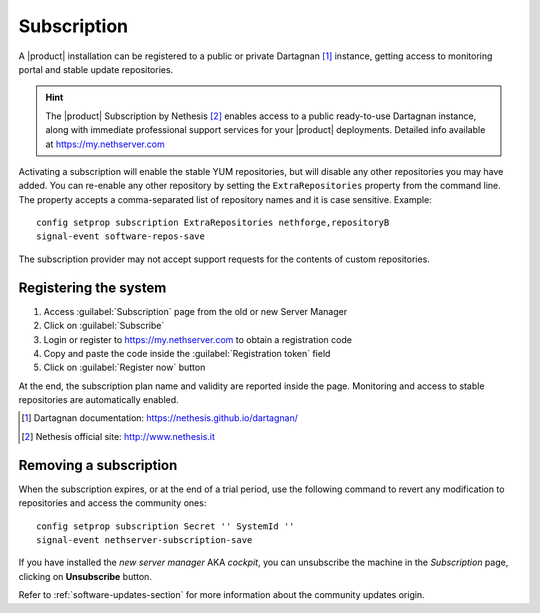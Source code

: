 .. _subscription-section:

============
Subscription
============

A |product| installation can be registered to a public or private Dartagnan [#Dartagnan]_ instance,
getting access to monitoring portal and stable update repositories.

.. hint::

    The |product| Subscription by Nethesis [#Nethesis]_ enables access to a
    public ready-to-use Dartagnan instance, along with immediate professional
    support services for your |product| deployments. Detailed info available at
    https://my.nethserver.com


Activating a subscription will enable the stable YUM repositories, but will
disable any other repositories you may have added. You can re-enable any other
repository by setting the ``ExtraRepositories`` property from the command line.
The property accepts a comma-separated list of repository names and it is case sensitive. Example: ::

  config setprop subscription ExtraRepositories nethforge,repositoryB
  signal-event software-repos-save

The subscription provider may not accept support requests for the contents of
custom repositories.


.. _register-an-installation:

Registering the system
======================

1. Access :guilabel:`Subscription` page from the old or new Server Manager
2. Click on :guilabel:`Subscribe`
3. Login or register to https://my.nethserver.com to obtain a registration code
4. Copy and paste the code inside the :guilabel:`Registration token` field
5. Click on :guilabel:`Register now` button

At the end, the subscription plan name and validity are reported inside the page.
Monitoring and access to stable repositories are automatically enabled.

.. [#Dartagnan] Dartagnan documentation: https://nethesis.github.io/dartagnan/
.. [#Nethesis] Nethesis official site: http://www.nethesis.it

Removing a subscription
=======================

When the subscription expires, or at the end of a trial period, use the following command to
revert any modification to repositories and access the community ones: ::

  config setprop subscription Secret '' SystemId ''
  signal-event nethserver-subscription-save

If you have installed the `new server manager` AKA `cockpit`, you can unsubscribe the machine in the `Subscription` page, clicking on **Unsubscribe** button.

Refer to :ref:`software-updates-section` for more information about the community updates origin.
